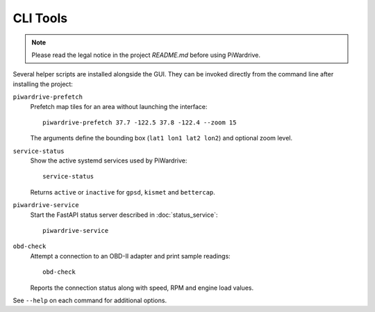 CLI Tools
---------
.. note::
   Please read the legal notice in the project `README.md` before using PiWardrive.

Several helper scripts are installed alongside the GUI. They can be invoked directly from the command line after installing the project:

``piwardrive-prefetch``
    Prefetch map tiles for an area without launching the interface::

        piwardrive-prefetch 37.7 -122.5 37.8 -122.4 --zoom 15

    The arguments define the bounding box (``lat1 lon1 lat2 lon2``) and optional zoom level.

``service-status``
    Show the active systemd services used by PiWardrive::

        service-status

    Returns ``active`` or ``inactive`` for ``gpsd``, ``kismet`` and ``bettercap``.

``piwardrive-service``
    Start the FastAPI status server described in :doc:`status_service`::

        piwardrive-service

``obd-check``
    Attempt a connection to an OBD-II adapter and print sample readings::

        obd-check

    Reports the connection status along with speed, RPM and engine load values.

See ``--help`` on each command for additional options.
